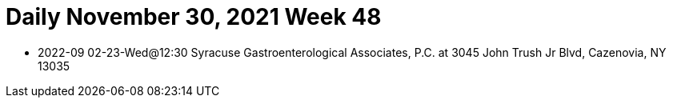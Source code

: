 # Daily November 30, 2021 Week 48

- 2022-09 02-23-Wed@12:30 Syracuse Gastroenterological Associates, P.C. at 3045 John Trush Jr Blvd, Cazenovia, NY 13035
